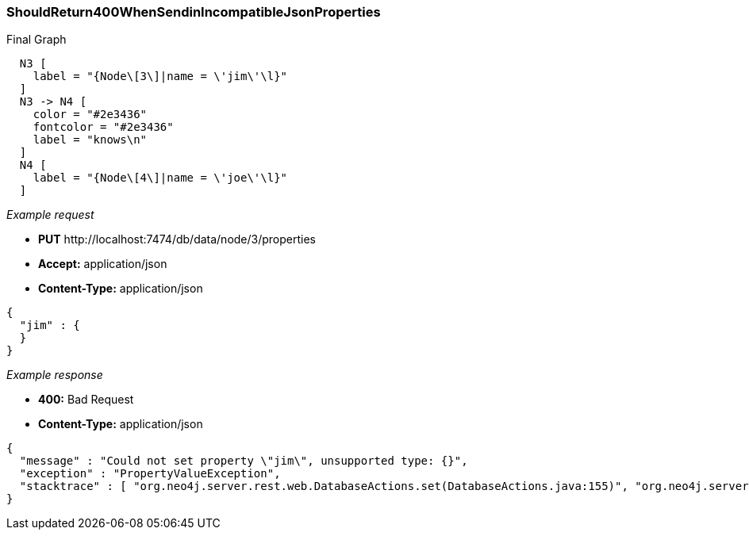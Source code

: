 [[rest-api-shouldreturn400whensendinincompatiblejsonproperties]]
=== ShouldReturn400WhenSendinIncompatibleJsonProperties ===

.Final Graph
["dot", "Final-Graph-shouldReturn400WhenSendinIncompatibleJsonProperties.svg", "neoviz", ""]
----
  N3 [
    label = "{Node\[3\]|name = \'jim\'\l}"
  ]
  N3 -> N4 [
    color = "#2e3436"
    fontcolor = "#2e3436"
    label = "knows\n"
  ]
  N4 [
    label = "{Node\[4\]|name = \'joe\'\l}"
  ]
----

_Example request_

* *+PUT+*  +http://localhost:7474/db/data/node/3/properties+
* *+Accept:+* +application/json+
* *+Content-Type:+* +application/json+
[source,javascript]
----
{
  "jim" : {
  }
}
----


_Example response_

* *+400:+* +Bad Request+
* *+Content-Type:+* +application/json+
[source,javascript]
----
{
  "message" : "Could not set property \"jim\", unsupported type: {}",
  "exception" : "PropertyValueException",
  "stacktrace" : [ "org.neo4j.server.rest.web.DatabaseActions.set(DatabaseActions.java:155)", "org.neo4j.server.rest.web.DatabaseActions.setAllNodeProperties(DatabaseActions.java:338)", "org.neo4j.server.rest.web.RestfulGraphDatabase.setAllNodeProperties(RestfulGraphDatabase.java:261)", "java.lang.reflect.Method.invoke(Method.java:597)" ]
}
----


